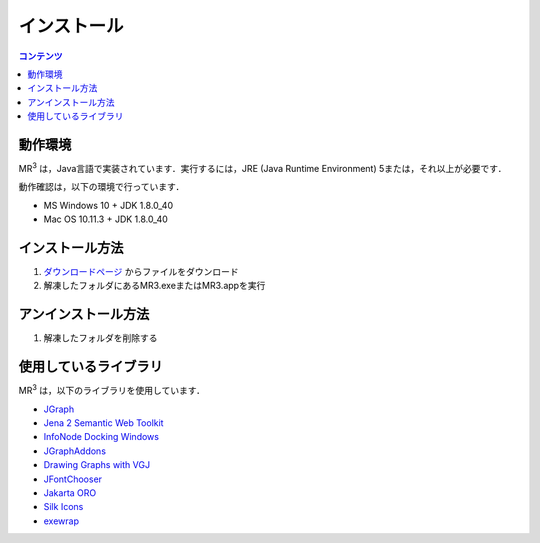 インストール
============

.. contents:: コンテンツ 
   :depth: 2


動作環境
--------
   
MR\ :sup:`3` \は，Java言語で実装されています．実行するには，JRE (Java Runtime Environment) 5または，それ以上が必要です．

動作確認は，以下の環境で行っています．

* MS Windows 10 + JDK 1.8.0_40
* Mac OS 10.11.3 + JDK 1.8.0_40

インストール方法
----------------
#. `ダウンロードページ <https://sourceforge.net/projects/mr3/>`_ からファイルをダウンロード
#. 解凍したフォルダにあるMR3.exeまたはMR3.appを実行

アンインストール方法
--------------------
#. 解凍したフォルダを削除する

使用しているライブラリ
----------------------
MR\ :sup:`3` \は，以下のライブラリを使用しています．

* `JGraph <http://www.jgraph.com/>`_
* `Jena 2 Semantic Web Toolkit <http://jena.apache.org/>`_
* `InfoNode Docking Windows <http://www.infonode.net/index.html?idw>`_
* `JGraphAddons <http://www.jgraph.com/>`_
* `Drawing	Graphs with VGJ <http://www.eng.auburn.edu/department/cse/research/graph_drawing/graph_drawing.html>`_
* `JFontChooser <http://jfontchooser.osdn.jp/>`_
* `Jakarta ORO <http://attic.apache.org/projects/jakarta-oro.html>`_
* `Silk Icons <http://www.famfamfam.com/>`_
* `exewrap <http://exewrap.osdn.jp/>`_

